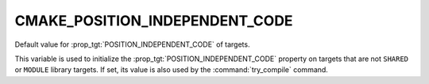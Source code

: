 CMAKE_POSITION_INDEPENDENT_CODE
-------------------------------

Default value for :prop_tgt:`POSITION_INDEPENDENT_CODE` of targets.

This variable is used to initialize the
:prop_tgt:`POSITION_INDEPENDENT_CODE` property on targets that
are not ``SHARED`` or ``MODULE`` library targets.
If set, its value is also used by the :command:`try_compile` command.
